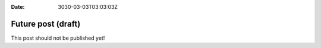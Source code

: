 :date: 3030-03-03T03:03:03Z

===================
Future post (draft)
===================

This post should not be published yet!